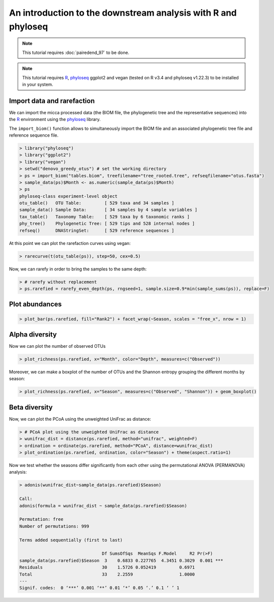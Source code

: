 An introduction to the downstream analysis with R and phyloseq
==============================================================

.. note::

   This tutorial requires :doc:`pairedend_97` to be done.

.. note::

   This tutorial requires `R <https://www.r-project.org/>`_, `phyloseq
   <https://joey711.github.io/phyloseq/>`_ ggplot2 and vegan (tested on R v3.4
   and phyloseq v1.22.3) to be installed in your system.

Import data and rarefaction
---------------------------

We can import the micca processed data (the BIOM file, the phylogenetic tree and
the representative sequences) into the `R <https://www.r-project.org/>`_
environment using the `phyloseq <https://joey711.github.io/phyloseq/>`_ library.

The ``import_biom()`` function allows to simultaneously import the BIOM
file and an associated phylogenetic tree file and reference sequence
file. 

.. code-block:: R

    > library("phyloseq")
    > library("ggplot2")
    > library("vegan")
    > setwd("denovo_greedy_otus") # set the working directory
    > ps = import_biom("tables.biom", treefilename="tree_rooted.tree", refseqfilename="otus.fasta")
    > sample_data(ps)$Month <- as.numeric(sample_data(ps)$Month)
    > ps
    phyloseq-class experiment-level object
    otu_table()   OTU Table:         [ 529 taxa and 34 samples ]
    sample_data() Sample Data:       [ 34 samples by 4 sample variables ]
    tax_table()   Taxonomy Table:    [ 529 taxa by 6 taxonomic ranks ]
    phy_tree()    Phylogenetic Tree: [ 529 tips and 528 internal nodes ]
    refseq()      DNAStringSet:      [ 529 reference sequences ]

At this point we can plot the rarefaction curves using vegan:

.. code-block:: R

    > rarecurve(t(otu_table(ps)), step=50, cex=0.5)

.. image:: /images/garda_rarecurves.png
    :align: center
    :scale: 95%

Now, we can rarefy in order to bring the samples to the same depth:

.. code-block:: R

    > # rarefy without replacement
    > ps.rarefied = rarefy_even_depth(ps, rngseed=1, sample.size=0.9*min(sample_sums(ps)), replace=F)
   
Plot abundances
---------------

.. code-block:: R

    > plot_bar(ps.rarefied, fill="Rank2") + facet_wrap(~Season, scales = "free_x", nrow = 1)

.. image:: /images/garda_bar.png
    :align: center
    :scale: 75%


Alpha diversity
---------------

Now we can plot the number of observed OTUs

.. code-block:: R

    > plot_richness(ps.rarefied, x="Month", color="Depth", measures=c("Observed"))

.. image:: /images/garda_alpha.png
    :align: center
    :scale: 75%

Moreover, we can make a boxplot of the number of OTUs and the Shannon entropy 
grouping the different months by season:

.. code-block:: R

    > plot_richness(ps.rarefied, x="Season", measures=c("Observed", "Shannon")) + geom_boxplot()

.. image:: /images/garda_alpha2.png
    :align: center
    :scale: 75%

Beta diversity
--------------

Now, we can plot the PCoA using the unweighted UniFrac as distance:

.. code-block:: R

    > # PCoA plot using the unweighted UniFrac as distance
    > wunifrac_dist = distance(ps.rarefied, method="unifrac", weighted=F)
    > ordination = ordinate(ps.rarefied, method="PCoA", distance=wunifrac_dist)
    > plot_ordination(ps.rarefied, ordination, color="Season") + theme(aspect.ratio=1)

.. image:: /images/garda_beta.png
    :align: center
    :scale: 75%

Now we test whether the seasons differ significantly from each other using the 
permutational ANOVA (PERMANOVA) analysis:

.. code-block:: R

    > adonis(wunifrac_dist~sample_data(ps.rarefied)$Season)
    
    Call:
    adonis(formula = wunifrac_dist ~ sample_data(ps.rarefied)$Season) 

    Permutation: free
    Number of permutations: 999

    Terms added sequentially (first to last)

                                    Df SumsOfSqs  MeanSqs F.Model     R2 Pr(>F)    
    sample_data(ps.rarefied)$Season  3    0.6833 0.227765  4.3451 0.3029  0.001 ***
    Residuals                       30    1.5726 0.052419         0.6971           
    Total                           33    2.2559                  1.0000           
    ---
    Signif. codes:  0 ‘***’ 0.001 ‘**’ 0.01 ‘*’ 0.05 ‘.’ 0.1 ‘ ’ 1